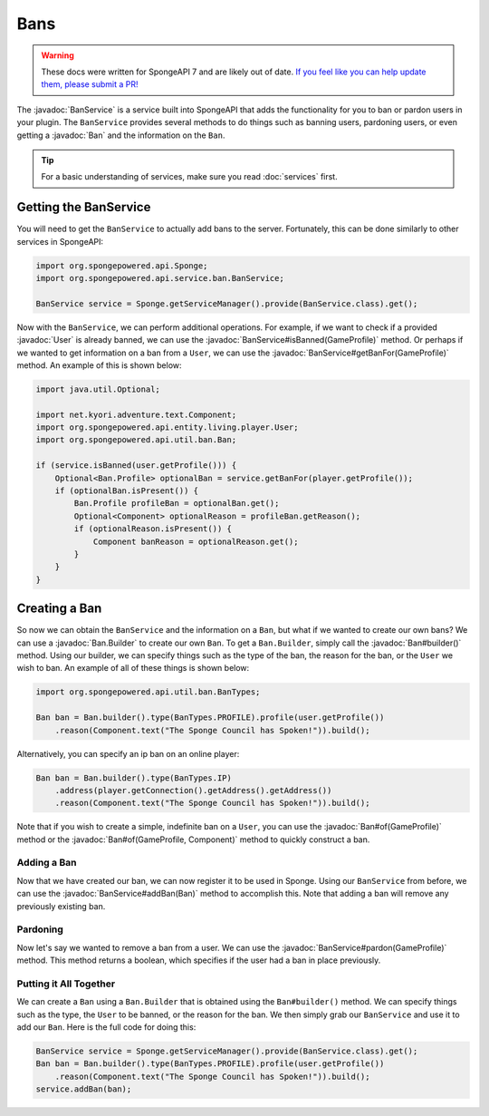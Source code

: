====
Bans
====

.. warning::
    These docs were written for SpongeAPI 7 and are likely out of date. 
    `If you feel like you can help update them, please submit a PR! <https://github.com/SpongePowered/SpongeDocs>`__

.. javadoc-import::
    net.kyori.adventure.text.Component
    org.spongepowered.api.entity.living.player.User
    org.spongepowered.api.profile.GameProfile
    org.spongepowered.api.service.ban.BanService
    org.spongepowered.api.util.ban.Ban
    org.spongepowered.api.util.ban.Ban.Builder

The :javadoc:`BanService` is a service built into SpongeAPI that adds the functionality for you to ban or pardon
users in your plugin. The ``BanService`` provides several methods to do things such as banning users, pardoning users,
or even getting a :javadoc:`Ban` and the information on the ``Ban``.

.. tip::

    For a basic understanding of services, make sure you read :doc:`services` first.

Getting the BanService
======================

You will need to get the ``BanService`` to actually add bans to the server. Fortunately, this can be done similarly to
other services in SpongeAPI:

.. code-block:: java
    
    import org.spongepowered.api.Sponge;
    import org.spongepowered.api.service.ban.BanService;
    
    BanService service = Sponge.getServiceManager().provide(BanService.class).get();

Now with the ``BanService``, we can perform additional operations. For example, if we want to check if a provided
:javadoc:`User` is already banned, we can use the :javadoc:`BanService#isBanned(GameProfile)` method. Or perhaps if we
wanted to get information on a ban from a ``User``, we can use the :javadoc:`BanService#getBanFor(GameProfile)` method.
An example of this is shown below:

.. code-block:: java
    
    import java.util.Optional;
    
    import net.kyori.adventure.text.Component;
    import org.spongepowered.api.entity.living.player.User;
    import org.spongepowered.api.util.ban.Ban;
    
    if (service.isBanned(user.getProfile())) {
        Optional<Ban.Profile> optionalBan = service.getBanFor(player.getProfile());
        if (optionalBan.isPresent()) {
            Ban.Profile profileBan = optionalBan.get();
            Optional<Component> optionalReason = profileBan.getReason();
            if (optionalReason.isPresent()) {
                Component banReason = optionalReason.get();
            }
        }
    }

Creating a Ban
==============

So now we can obtain the ``BanService`` and the information on a ``Ban``, but what if we wanted to create our own bans?
We can use a :javadoc:`Ban.Builder` to create our own ``Ban``. To get a ``Ban.Builder``, simply call the
:javadoc:`Ban#builder()` method. Using our builder, we can specify things such as the type of the ban, the reason for
the ban, or the ``User`` we wish to ban. An example of all of these things is shown below:

.. code-block:: java
    
    import org.spongepowered.api.util.ban.BanTypes;
    
    Ban ban = Ban.builder().type(BanTypes.PROFILE).profile(user.getProfile())
        .reason(Component.text("The Sponge Council has Spoken!")).build();

Alternatively, you can specify an ip ban on an online player:

.. code-block:: java
    
    Ban ban = Ban.builder().type(BanTypes.IP)
        .address(player.getConnection().getAddress().getAddress())
        .reason(Component.text("The Sponge Council has Spoken!")).build();

Note that if you wish to create a simple, indefinite ban on a ``User``, you can use the :javadoc:`Ban#of(GameProfile)`
method or the :javadoc:`Ban#of(GameProfile, Component)` method to quickly construct a ban.

Adding a Ban
~~~~~~~~~~~~

Now that we have created our ban, we can now register it to be used in Sponge. Using our ``BanService`` from before, we
can use the :javadoc:`BanService#addBan(Ban)` method to accomplish this. Note that adding a ban will remove any
previously existing ban.

Pardoning
~~~~~~~~~

Now let's say we wanted to remove a ban from a user. We can use the :javadoc:`BanService#pardon(GameProfile)` method.
This method returns a boolean, which specifies if the user had a ban in place previously.

Putting it All Together
~~~~~~~~~~~~~~~~~~~~~~~

We can create a ``Ban`` using a ``Ban.Builder`` that is obtained using the ``Ban#builder()`` method. We can specify
things such as the type, the ``User`` to be banned, or the reason for the ban. We then simply grab our ``BanService``
and use it to add our ``Ban``. Here is the full code for doing this:

.. code-block:: java
    
    BanService service = Sponge.getServiceManager().provide(BanService.class).get();
    Ban ban = Ban.builder().type(BanTypes.PROFILE).profile(user.getProfile())
        .reason(Component.text("The Sponge Council has Spoken!")).build();
    service.addBan(ban);
